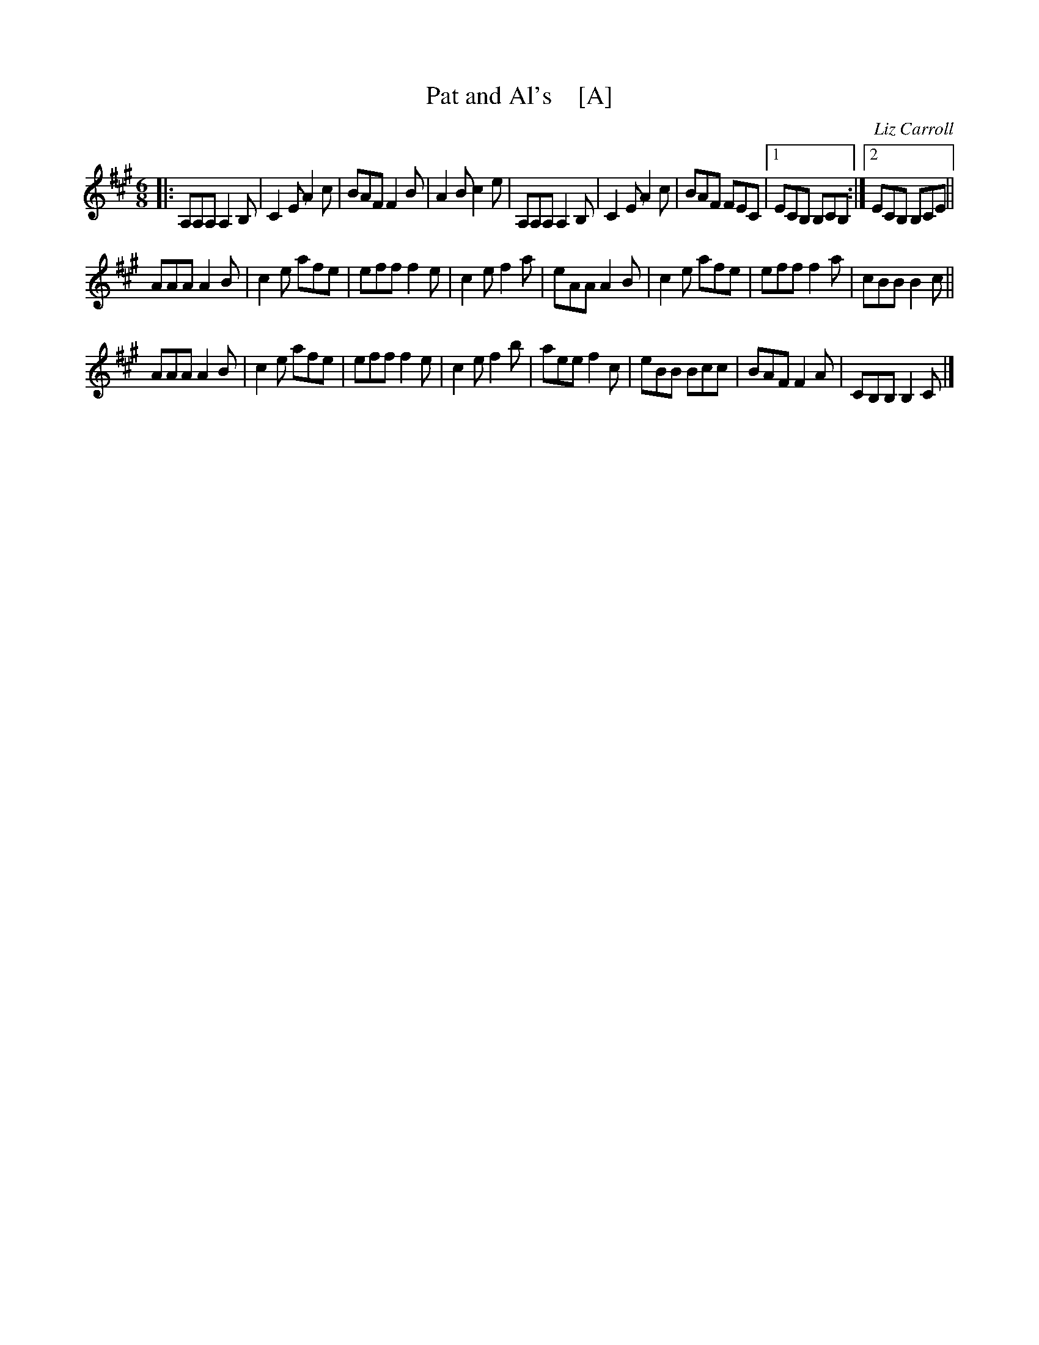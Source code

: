 X: 1
T: Pat and Al's    [A]
C: Liz Carroll
R: jig
S: https://thesession.org/tunes/3206 2017-4-26
Z: 2017 John Chambers <jc:trillian.mit.edu>
M: 6/8
L: 1/8
K: A
|:\
A,A,A, A,2B, | C2E A2c | BAF F2B | A2B c2e |\
A,A,A, A,2B, | C2E A2c | BAF FEC |1 ECB, B,CB, :|2 ECB, B,CE ||
AAA A2B | c2e afe | eff f2e | c2e f2a |\
eAA A2B | c2e afe | eff f2a | cBB B2c ||
AAA A2B | c2e afe | eff f2e | c2e f2b |\
aee f2c | eBB Bcc | BAF F2A | CB,B, B,2C |]
